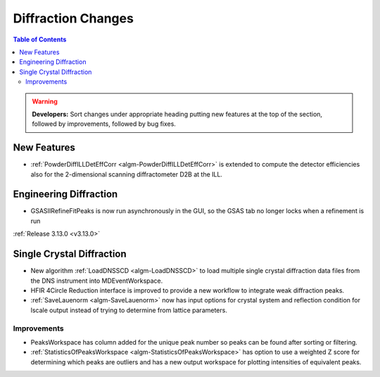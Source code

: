 ===================
Diffraction Changes
===================

.. contents:: Table of Contents
   :local:

.. warning:: **Developers:** Sort changes under appropriate heading
    putting new features at the top of the section, followed by
    improvements, followed by bug fixes.

New Features
------------

- :ref:`PowderDiffILLDetEffCorr <algm-PowderDiffILLDetEffCorr>` is extended to compute the detector efficiencies also for the 2-dimensional scanning diffractometer D2B at the ILL.


Engineering Diffraction
-----------------------

- GSASIIRefineFitPeaks is now run asynchronously in the GUI, so the GSAS tab no longer locks when a refinement is run

:ref:`Release 3.13.0 <v3.13.0>`

Single Crystal Diffraction
--------------------------

- New algorithm :ref:`LoadDNSSCD <algm-LoadDNSSCD>` to load multiple single crystal diffraction data files from the DNS instrument into MDEventWorkspace.

- HFIR 4Circle Reduction interface is improved to provide a new workflow to integrate weak diffraction peaks.

- :ref:`SaveLauenorm <algm-SaveLauenorm>` now has input options for crystal system and reflection condition for lscale output instead of trying to determine from lattice parameters.

Improvements
############

- PeaksWorkspace has column added for the unique peak number so peaks can be found after sorting or filtering.

- :ref:`StatisticsOfPeaksWorkspace <algm-StatisticsOfPeaksWorkspace>` has option to use a weighted Z score for determining which peaks are outliers and has a new output workspace for plotting intensities of equivalent peaks.

